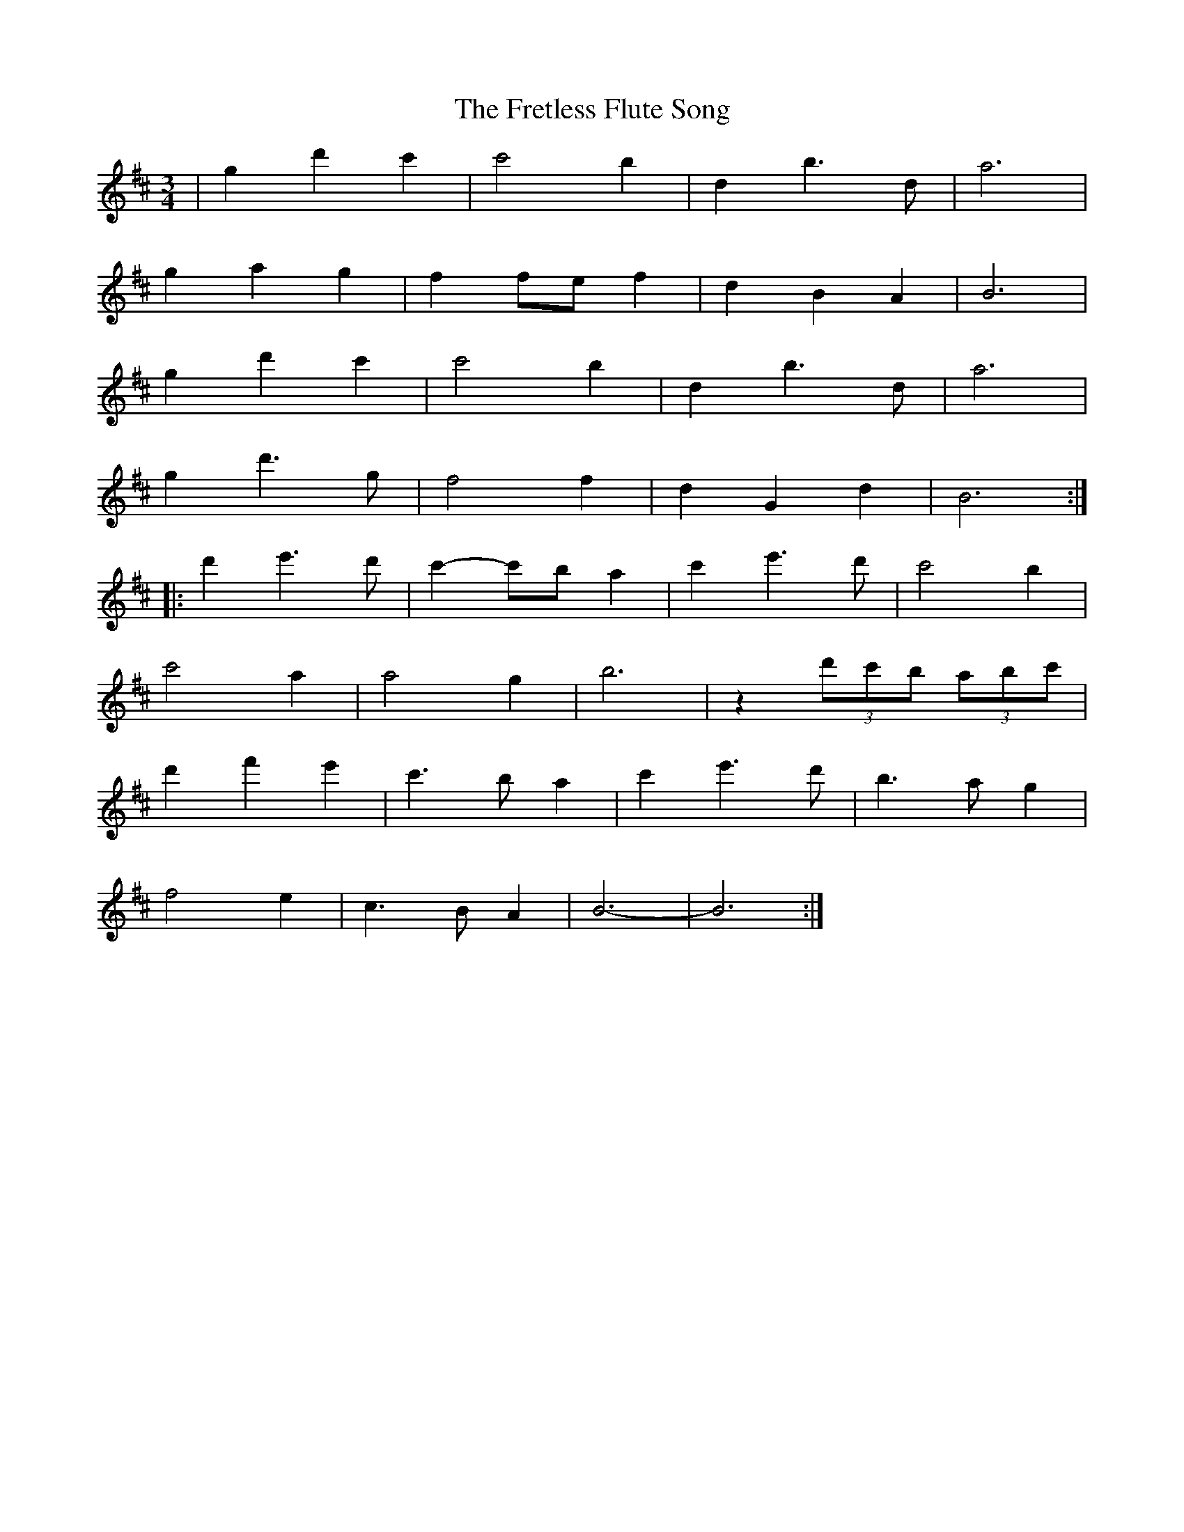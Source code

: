 X: 14089
T: Fretless Flute Song, The
R: waltz
M: 3/4
K: Edorian
|g2d'2c'2|c'4b2|d2b3d|a6|
g2a2g2|f2fef2|d2B2A2|B6|
g2d'2c'2|c'4b2|d2b3d|a6|
g2d'3g|f4f2|d2G2d2|B6:|:
d'2e'3d'|c'2-c'b a2|c'2e'3d'|c'4b2|
c'4a2|a4g2|b6|z2 (3d'c'b (3abc'|
d'2f'2e'2|c'3ba2|c'2e'3d'|b3ag2|
f4e2|c3BA2|B6-|B6:|

